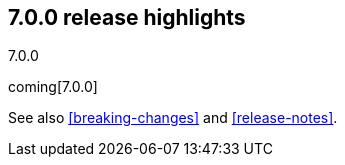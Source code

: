[[release-highlights-7.0.0]]
== 7.0.0 release highlights
++++
<titleabbrev>7.0.0</titleabbrev>
++++

coming[7.0.0]

See also <<breaking-changes>> and <<release-notes>>.
